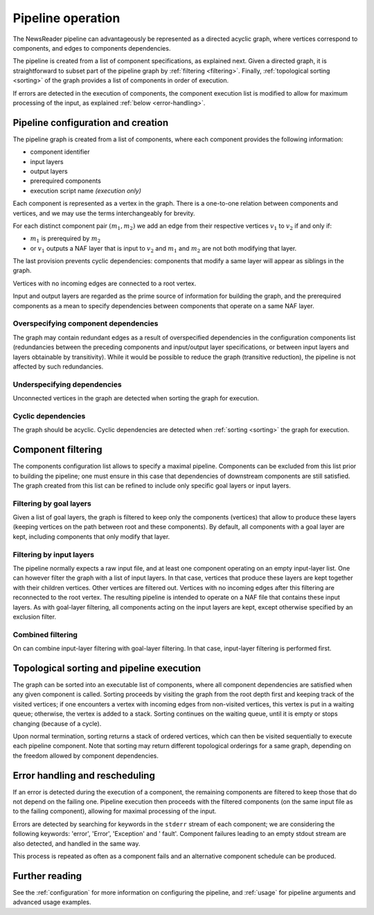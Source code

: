 .. _wrapper:

*********************************
Pipeline operation
*********************************
The NewsReader pipeline can advantageously be represented as a directed acyclic graph, where vertices correspond to components, and edges to components dependencies.

The pipeline is created from a list of component specifications, as explained next. Given a directed graph, it is straightforward to subset part of the pipeline graph by :ref:`filtering <filtering>`. Finally, :ref:`topological sorting <sorting>` of the graph provides a list of components in order of execution.

If errors are detected in the execution of components, the component execution list is modified to allow for maximum processing of the input, as explained :ref:`below <error-handling>`.

Pipeline configuration and creation
================================================
The pipeline graph is created from a list of components, where each component provides the following information:

* component identifier
* input layers
* output layers
* prerequired components
* execution script name *(execution only)*


Each component is represented as a vertex in the graph. There is a one-to-one relation between components and vertices, and we may use the terms interchangeably for brevity.

For each distinct component pair :math:`(m_1, m_2)` we add an edge from their respective vertices :math:`v_1` to :math:`v_2` if and only if:

* :math:`m_1` is prerequired by :math:`m_2`
* or :math:`v_1` outputs a NAF layer that is input to :math:`v_2` and :math:`m_1` and :math:`m_2` are not both modifying that layer.

The last provision prevents cyclic dependencies: components that modify a same layer will appear as siblings in the graph. 

Vertices with no incoming edges are connected to a root vertex.

Input and output layers are regarded as the prime source of information for building the graph, and the prerequired components as a mean to specify dependencies between components that operate on a same NAF layer.

Overspecifying component dependencies
^^^^^^^^^^^^^^^^^^^^^^^^^^^^^^^^^^^^^^^
The graph may contain redundant edges as a result of overspecified dependencies in the configuration components list (redundancies between the preceding components and input/output layer specifications, or between input layers and layers obtainable by transitivity). 
While it would be possible to reduce the graph (transitive reduction), the pipeline is not affected by such redundancies.

Underspecifying dependencies
^^^^^^^^^^^^^^^^^^^^^^^^^^^^^^^^^^^^^^^
Unconnected vertices in the graph are detected when sorting the graph for execution.

Cyclic dependencies
^^^^^^^^^^^^^^^^^^^^^^^^^^^^^^^^^^^^^^^
The graph should be acyclic. Cyclic dependencies are detected when :ref:`sorting <sorting>` the graph for execution.

.. _filtering: 

Component filtering
================================================
The components configuration list allows to specify a maximal pipeline.
Components can be excluded from this list prior to building the pipeline; one must ensure in this case that dependencies of downstream components are still satisfied. 
The graph created from this list can be refined to include only specific goal layers or input layers. 

Filtering by goal layers
^^^^^^^^^^^^^^^^^^^^^^^^^^^^^^^^^^^^^^^
Given a list of goal layers, the graph is filtered to keep only the components (vertices) that allow to produce these layers (keeping vertices on the path between root and these components). By default, all components with a goal layer are kept, including components that only modify that layer. 

Filtering by input layers
^^^^^^^^^^^^^^^^^^^^^^^^^^^^^^^^^^^^^^^
The pipeline normally expects a raw input file, and at least one component operating on an empty input-layer list. One can however filter the graph with a list of input layers. In that case, vertices that produce these layers are kept together with their children vertices. Other vertices are filtered out. Vertices with no incoming edges after this filtering are reconnected to the root vertex. The resulting pipeline is intended to operate on a NAF file that contains these input layers.
As with goal-layer filtering, all components acting on the input layers are kept, except otherwise specified by an exclusion filter.

Combined filtering
^^^^^^^^^^^^^^^^^^^^^^^^^^^^^^^^^^^^^^^
On can combine input-layer filtering with goal-layer filtering. In that case, input-layer filtering is performed first. 

.. _sorting:

Topological sorting and pipeline execution
================================================
The graph can be sorted into an executable list of components, where all component dependencies are satisfied when any given component is called. Sorting proceeds by visiting the graph from the root depth first and keeping track of the visited vertices; if one encounters a vertex with incoming edges from non-visited vertices, this vertex is put in a waiting queue; otherwise, the vertex is added to a stack. Sorting continues on the waiting queue, until it is empty or stops changing (because of a cycle).

Upon normal termination, sorting returns a stack of ordered vertices, which can then be visited sequentially to execute each pipeline component. Note that sorting may return different topological orderings for a same graph, depending on the freedom allowed by component dependencies.

.. _error-handling:

Error handling and rescheduling
================================================
If an error is detected during the execution of a component, the remaining components are filtered to keep those that do not depend on the failing one. Pipeline execution then proceeds with the filtered components (on the same input file as to the failing component), allowing for maximal processing of the input.

Errors are detected by searching for keywords in the ``stderr`` stream of each component; we are considering the following keywords: 'error', 'Error', 'Exception' and ' fault'.
Component failures leading to an empty stdout stream are also detected, and handled in the same way.

This process is repeated as often as a component fails and an alternative component schedule can be produced.

Further reading
================================================
See the :ref:`configuration` for more information on configuring the pipeline, and :ref:`usage` for pipeline arguments and advanced usage examples.
